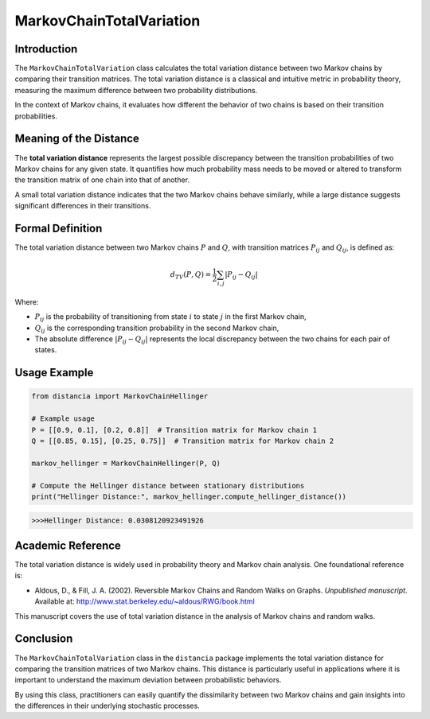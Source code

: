 MarkovChainTotalVariation
==========================

Introduction
------------

The ``MarkovChainTotalVariation`` class calculates the total variation distance between two Markov chains by comparing their transition matrices. The total variation distance is a classical and intuitive metric in probability theory, measuring the maximum difference between two probability distributions.

In the context of Markov chains, it evaluates how different the behavior of two chains is based on their transition probabilities.

Meaning of the Distance
-----------------------

The **total variation distance** represents the largest possible discrepancy between the transition probabilities of two Markov chains for any given state. It quantifies how much probability mass needs to be moved or altered to transform the transition matrix of one chain into that of another.

A small total variation distance indicates that the two Markov chains behave similarly, while a large distance suggests significant differences in their transitions.

Formal Definition
-----------------

The total variation distance between two Markov chains :math:`P` and :math:`Q`, with transition matrices :math:`P_{ij}` and :math:`Q_{ij}`, is defined as:

.. math::

    d_{TV}(P, Q) = \frac{1}{2} \sum_{i,j} \left| P_{ij} - Q_{ij} \right|

Where:

- :math:`P_{ij}` is the probability of transitioning from state :math:`i` to state :math:`j` in the first Markov chain,
- :math:`Q_{ij}` is the corresponding transition probability in the second Markov chain,
- The absolute difference :math:`\left| P_{ij} - Q_{ij} \right|` represents the local discrepancy between the two chains for each pair of states.

Usage Example
-------------


.. code-block:: python

    from distancia import MarkovChainHellinger

    # Example usage
    P = [[0.9, 0.1], [0.2, 0.8]]  # Transition matrix for Markov chain 1
    Q = [[0.85, 0.15], [0.25, 0.75]]  # Transition matrix for Markov chain 2

    markov_hellinger = MarkovChainHellinger(P, Q)

    # Compute the Hellinger distance between stationary distributions
    print("Hellinger Distance:", markov_hellinger.compute_hellinger_distance())


.. code-block:: bash

   >>>Hellinger Distance: 0.0308120923491926


Academic Reference
------------------

The total variation distance is widely used in probability theory and Markov chain analysis. One foundational reference is:

- Aldous, D., & Fill, J. A. (2002). Reversible Markov Chains and Random Walks on Graphs. *Unpublished manuscript*. Available at: http://www.stat.berkeley.edu/~aldous/RWG/book.html

This manuscript covers the use of total variation distance in the analysis of Markov chains and random walks.

Conclusion
----------

The ``MarkovChainTotalVariation`` class in the ``distancia`` package implements the total variation distance for comparing the transition matrices of two Markov chains. This distance is particularly useful in applications where it is important to understand the maximum deviation between probabilistic behaviors.

By using this class, practitioners can easily quantify the dissimilarity between two Markov chains and gain insights into the differences in their underlying stochastic processes.
